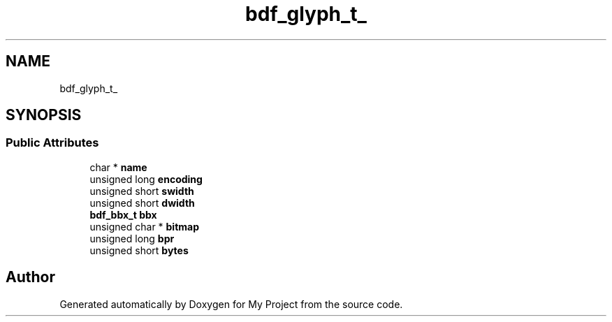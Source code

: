 .TH "bdf_glyph_t_" 3 "Wed Feb 1 2023" "Version Version 0.0" "My Project" \" -*- nroff -*-
.ad l
.nh
.SH NAME
bdf_glyph_t_
.SH SYNOPSIS
.br
.PP
.SS "Public Attributes"

.in +1c
.ti -1c
.RI "char * \fBname\fP"
.br
.ti -1c
.RI "unsigned long \fBencoding\fP"
.br
.ti -1c
.RI "unsigned short \fBswidth\fP"
.br
.ti -1c
.RI "unsigned short \fBdwidth\fP"
.br
.ti -1c
.RI "\fBbdf_bbx_t\fP \fBbbx\fP"
.br
.ti -1c
.RI "unsigned char * \fBbitmap\fP"
.br
.ti -1c
.RI "unsigned long \fBbpr\fP"
.br
.ti -1c
.RI "unsigned short \fBbytes\fP"
.br
.in -1c

.SH "Author"
.PP 
Generated automatically by Doxygen for My Project from the source code\&.
